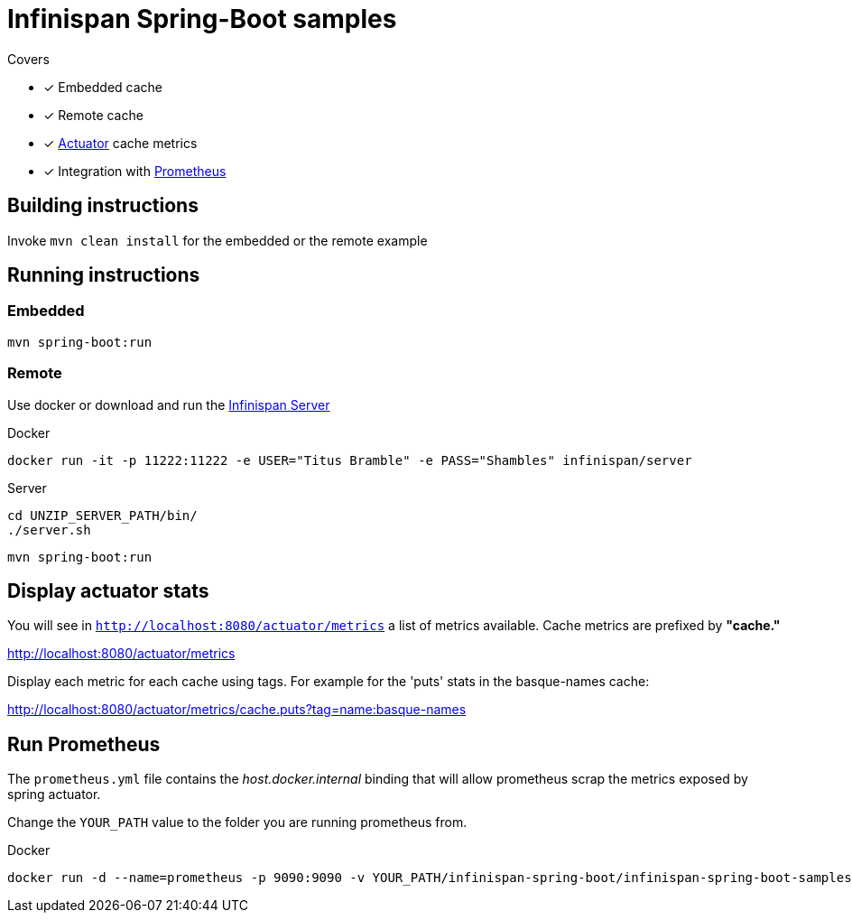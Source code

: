 = Infinispan Spring-Boot samples

.Covers
* [x] Embedded cache
* [x] Remote cache
* [x] https://docs.spring.io/spring-boot/docs/current/actuator-api/html/[Actuator] cache metrics
* [x] Integration with https://prometheus.io/[Prometheus]

== Building instructions

Invoke `mvn clean install` for the embedded or the remote example

== Running instructions

=== Embedded

`mvn spring-boot:run`

=== Remote

Use docker or download and run the http://infinispan.org/download/[Infinispan Server]

[source,bash]
.Docker
----
docker run -it -p 11222:11222 -e USER="Titus Bramble" -e PASS="Shambles" infinispan/server
----

[source,bash]
.Server
----
cd UNZIP_SERVER_PATH/bin/
./server.sh
----
`mvn spring-boot:run`

== Display actuator stats

You will see in ```http://localhost:8080/actuator/metrics``` a list of metrics available.
Cache metrics are prefixed by *"cache."*

http://localhost:8080/actuator/metrics

Display each metric for each cache using tags. For example for the 'puts' stats in the basque-names cache:

http://localhost:8080/actuator/metrics/cache.puts?tag=name:basque-names


== Run Prometheus

The `prometheus.yml` file contains the _host.docker.internal_ binding that will allow prometheus scrap the metrics
exposed by spring actuator.

Change the `YOUR_PATH` value to the folder you are running prometheus from.

[source,bash]
.Docker
----
docker run -d --name=prometheus -p 9090:9090 -v YOUR_PATH/infinispan-spring-boot/infinispan-spring-boot-samples/prometheus.yml:/etc/prometheus/prometheus.yml prom/prometheus --config.file=/etc/prometheus/prometheus.yml
----

